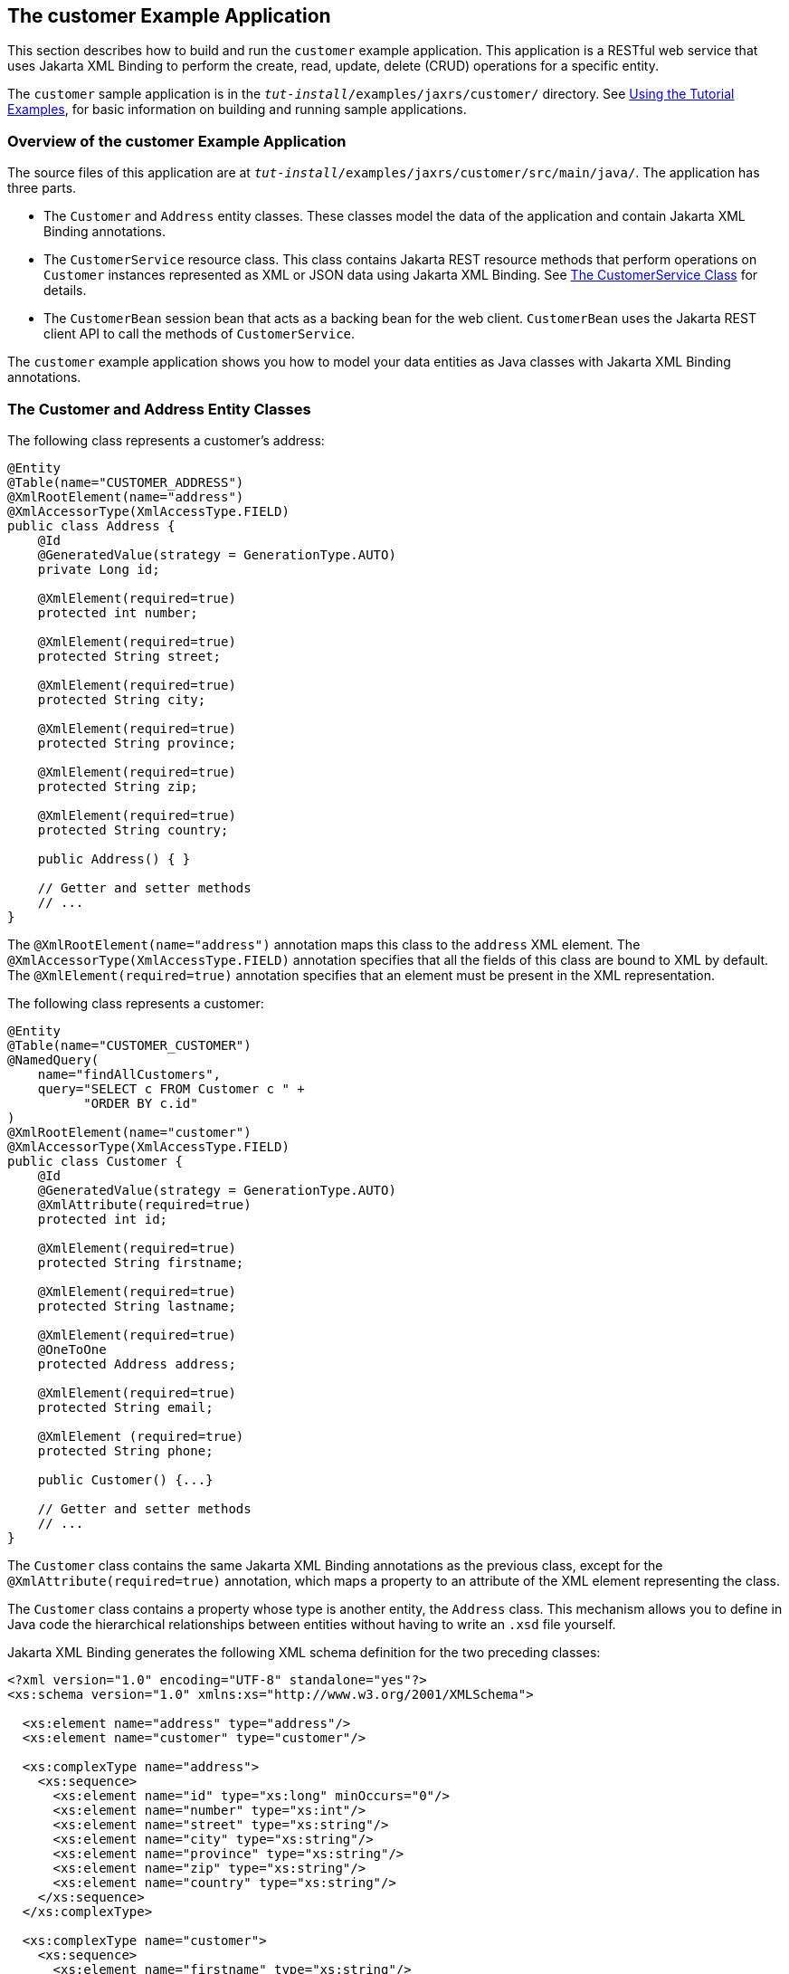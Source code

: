 == The customer Example Application

This section describes how to build and run the `customer` example application.
This application is a RESTful web service that uses Jakarta XML Binding to perform the create, read, update, delete (CRUD) operations for a specific entity.

The `customer` sample application is in the `_tut-install_/examples/jaxrs/customer/` directory.
See xref:intro:usingexamples/usingexamples.adoc#_using_the_tutorial_examples[Using the Tutorial Examples], for basic information on building and running sample applications.

=== Overview of the customer Example Application

The source files of this application are at `_tut-install_/examples/jaxrs/customer/src/main/java/`.
The application has three parts.

* The `Customer` and `Address` entity classes.
These classes model the data of the application and contain Jakarta XML Binding annotations.

* The `CustomerService` resource class.
This class contains Jakarta REST resource methods that perform operations on `Customer` instances represented as XML or JSON data using Jakarta XML Binding.
See <<_the_customerservice_class>> for details.

* The `CustomerBean` session bean that acts as a backing bean for the web client.
`CustomerBean` uses the Jakarta REST client API to call the methods of `CustomerService`.

The `customer` example application shows you how to model your data entities as Java classes with Jakarta XML Binding annotations.

=== The Customer and Address Entity Classes

The following class represents a customer's address:

[source,java]
----
@Entity
@Table(name="CUSTOMER_ADDRESS")
@XmlRootElement(name="address")
@XmlAccessorType(XmlAccessType.FIELD)
public class Address {
    @Id
    @GeneratedValue(strategy = GenerationType.AUTO)
    private Long id;

    @XmlElement(required=true)
    protected int number;

    @XmlElement(required=true)
    protected String street;

    @XmlElement(required=true)
    protected String city;

    @XmlElement(required=true)
    protected String province;

    @XmlElement(required=true)
    protected String zip;

    @XmlElement(required=true)
    protected String country;

    public Address() { }

    // Getter and setter methods
    // ...
}
----

The `@XmlRootElement(name="address")` annotation maps this class to the `address` XML element.
The `@XmlAccessorType(XmlAccessType.FIELD)` annotation specifies that all the fields of this class are bound to XML by default.
The `@XmlElement(required=true)` annotation specifies that an element must be present in the XML representation.

The following class represents a customer:

[source,java]
----
@Entity
@Table(name="CUSTOMER_CUSTOMER")
@NamedQuery(
    name="findAllCustomers",
    query="SELECT c FROM Customer c " +
          "ORDER BY c.id"
)
@XmlRootElement(name="customer")
@XmlAccessorType(XmlAccessType.FIELD)
public class Customer {
    @Id
    @GeneratedValue(strategy = GenerationType.AUTO)
    @XmlAttribute(required=true)
    protected int id;

    @XmlElement(required=true)
    protected String firstname;

    @XmlElement(required=true)
    protected String lastname;

    @XmlElement(required=true)
    @OneToOne
    protected Address address;

    @XmlElement(required=true)
    protected String email;

    @XmlElement (required=true)
    protected String phone;

    public Customer() {...}

    // Getter and setter methods
    // ...
}
----

The `Customer` class contains the same Jakarta XML Binding annotations as the previous class, except for the `@XmlAttribute(required=true)` annotation, which maps a property to an attribute of the XML element representing the class.

The `Customer` class contains a property whose type is another entity, the `Address` class.
This mechanism allows you to define in Java code the hierarchical relationships between entities without having to write an `.xsd` file yourself.

Jakarta XML Binding generates the following XML schema definition for the two preceding classes:

[source,xml]
----
<?xml version="1.0" encoding="UTF-8" standalone="yes"?>
<xs:schema version="1.0" xmlns:xs="http://www.w3.org/2001/XMLSchema">

  <xs:element name="address" type="address"/>
  <xs:element name="customer" type="customer"/>

  <xs:complexType name="address">
    <xs:sequence>
      <xs:element name="id" type="xs:long" minOccurs="0"/>
      <xs:element name="number" type="xs:int"/>
      <xs:element name="street" type="xs:string"/>
      <xs:element name="city" type="xs:string"/>
      <xs:element name="province" type="xs:string"/>
      <xs:element name="zip" type="xs:string"/>
      <xs:element name="country" type="xs:string"/>
    </xs:sequence>
  </xs:complexType>

  <xs:complexType name="customer">
    <xs:sequence>
      <xs:element name="firstname" type="xs:string"/>
      <xs:element name="lastname" type="xs:string"/>
      <xs:element ref="address"/>
      <xs:element name="email" type="xs:string"/>
      <xs:element name="phone" type="xs:string"/>
    </xs:sequence>
    <xs:attribute name="id" type="xs:int" use="required"/>
  </xs:complexType>
</xs:schema>
----

=== The CustomerService Class

The `CustomerService` class has a `createCustomer` method that creates a customer resource based on the `Customer` class and returns a URI for the new resource.

[source,java]
----
@Stateless
@Path("/Customer")
public class CustomerService {
    public static final Logger logger =
            Logger.getLogger(CustomerService.class.getCanonicalName());
    @PersistenceContext
    private EntityManager em;
    private CriteriaBuilder cb;

    @PostConstruct
    private void init() {
        cb = em.getCriteriaBuilder();
    }
    ...
    @POST
    @Consumes({MediaType.APPLICATION_XML, MediaType.APPLICATION_JSON})
    public Response createCustomer(Customer customer) {

        try {
            long customerId = persist(customer);
            return Response.created(URI.create("/" + customerId)).build();
        } catch (Exception e) {
            logger.log(Level.SEVERE,
                    "Error creating customer for customerId {0}. {1}",
                    new Object[]{customer.getId(), e.getMessage()});
            throw new WebApplicationException(e,
                    Response.Status.INTERNAL_SERVER_ERROR);
        }
    }
    ...
    private long persist(Customer customer) {
        try {
            Address address = customer.getAddress();
            em.persist(address);
            em.persist(customer);
        } catch (Exception ex) {
            logger.warning("Something went wrong when persisting the customer");
        }
        return customer.getId();
    }
}
----

The response returned to the client has a URI to the newly created resource.
The return type is an entity body mapped from the property of the response with the status code specified by the status property of the response.
The `WebApplicationException` is a `RuntimeException` that is used to wrap the appropriate HTTP error status code, such as 404, 406, 415, or 500.

The `@Consumes({MediaType.APPLICATION_XML, MediaType.APPLICATION_JSON})` and `@Produces({MediaType.APPLICATION_XML, MediaType.APPLICATION_JSON})` annotations set the request and response media types to use the appropriate MIME client.
These annotations can be applied to a resource method, a resource class, or even an entity provider.
If you do not use these annotations, Jakarta REST allows the use of any media type (`"\*/*"`).

The following code snippet shows the implementation of the
`getCustomer` and `findbyId` methods.
The `getCustomer` method uses the
`@Produces` annotation and returns a `Customer` object, which is
converted to an XML or JSON representation depending on the `Accept:`
header specified by the client.

[source,java]
----
    @GET
    @Path("{id}")
    @Produces({MediaType.APPLICATION_XML, MediaType.APPLICATION_JSON})
    public Customer getCustomer(@PathParam("id") String customerId) {
        Customer customer = null;

        try {
            customer = findById(customerId);
        } catch (Exception ex) {
            logger.log(Level.SEVERE,
                    "Error calling findCustomer() for customerId {0}. {1}",
                    new Object[]{customerId, ex.getMessage()});
        }
        return customer;
    }
    ...
    private Customer findById(String customerId) {
        Customer customer = null;
        try {
            customer = em.find(Customer.class, customerId);
            return customer;
        } catch (Exception ex) {
            logger.log(Level.WARNING,
                    "Couldn't find customer with ID of {0}", customerId);
        }
        return customer;
    }
----

=== Using the Jakarta REST Client in the CustomerBean Classes

Use the Jakarta REST Client API to write a client for the `customer` example application.

The `CustomerBean` enterprise bean class calls the Jakarta REST Client API to test the `CustomerService` web service:

[source,java]
----
@Named
@Stateless
public class CustomerBean {
    protected Client client;
    private static final Logger logger =
            Logger.getLogger(CustomerBean.class.getName());

    @PostConstruct
    private void init() {
        client = ClientBuilder.newClient();
    }

    @PreDestroy
    private void clean() {
        client.close();
    }

    public String createCustomer(Customer customer) {
        if (customer == null) {
            logger.log(Level.WARNING, "customer is null.");
            return "customerError";
        }
        String navigation;
        Response response =
                client.target("http://localhost:8080/customer/webapi/Customer")
                .request(MediaType.APPLICATION_XML)
                .post(Entity.entity(customer, MediaType.APPLICATION_XML),
                        Response.class);
        if (response.getStatus() == Status.CREATED.getStatusCode()) {
            navigation = "customerCreated";
        } else {
            logger.log(Level.WARNING, "couldn''t create customer with " +
                    "id {0}. Status returned was {1}",
                    new Object[]{customer.getId(), response.getStatus()});
            navigation = "customerError";
        }
        return navigation;
    }

    public String retrieveCustomer(String id) {
        String navigation;
        Customer customer =
                client.target("http://localhost:8080/customer/webapi/Customer")
                .path(id)
                .request(MediaType.APPLICATION_XML)
                .get(Customer.class);
        if (customer == null) {
            navigation = "customerError";
        } else {
            navigation = "customerRetrieved";
        }
        return navigation;
    }

    public List<Customer> retrieveAllCustomers() {
        List<Customer> customers =
                client.target("http://localhost:8080/customer/webapi/Customer")
                .path("all")
                .request(MediaType.APPLICATION_XML)
                .get(new GenericType<List<Customer>>() {});
        return customers;
    }
}
----

This client uses the `POST` and `GET` methods.

All of these HTTP status codes indicate success: 201 for `POST`, 200 for `GET`, and 204 for `DELETE`. For details about the meanings of HTTP status codes, see https://www.w3.org/Protocols/rfc2616/rfc2616-sec10.html[^].

=== Running the customer Example

You can use either NetBeans IDE or Maven to build, package, deploy, and run the `customer` application.

==== To Build, Package, and Deploy the customer Example Using NetBeans IDE

. Make sure that GlassFish Server has been started (see xref:intro:usingexamples/usingexamples.adoc#_starting_and_stopping_glassfish_server[Starting and Stopping GlassFish Server]).

. From the *File* menu, choose *Open Project*.

. In the *Open Project* dialog box, navigate to:
+
----
tut-install/examples/jaxrs
----

. Select the `customer` folder.

. Click *Open Project*.

. In the *Projects* tab, right-click the `customer` project and select *Build*.
+
This command builds and packages the application into a WAR file, `customer.war`, located in the `target` directory.
Then, the WAR file is deployed to GlassFish Server.

. Open the web client in a browser at the following URL:
+
----
http://localhost:8080/customer/
----
+
The web client allows you to create and view customers.

==== To Build, Package, and Deploy the customer Example Using Maven

. Make sure that GlassFish Server has been started (see
xref:intro:usingexamples/usingexamples.adoc#_starting_and_stopping_glassfish_server[Starting and Stopping GlassFish Server]).

. In a terminal window, go to:
+
----
tut-install/examples/jaxrs/customer/
----

. Enter the following command:
+
[source,shell]
----
mvn install
----
+
This command builds and packages the application into a WAR file, `customer.war`, located in the `target` directory.
Then, the WAR file is deployed to GlassFish Server.

. Open the web client in a browser at the following URL:
+
----
http://localhost:8080/customer/
----
+
The web client allows you to create and view customers.
